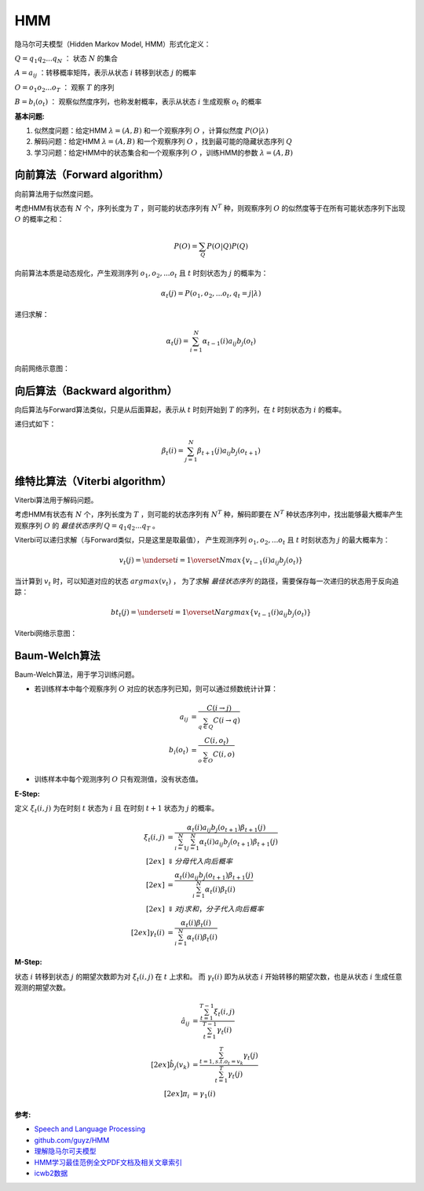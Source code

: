 
HMM
===

隐马尔可夫模型（Hidden Markov Model, HMM）形式化定义：

:math:`Q=q_1 q_2 ... q_N` ： 状态 :math:`N` 的集合

:math:`A={a_{ij}}` ：转移概率矩阵，表示从状态 :math:`i` 转移到状态 :math:`j` 的概率

:math:`O=o_1 o_2 ... o_T` ： 观察 :math:`T` 的序列

:math:`B=b_i(o_t)` ： 观察似然度序列，也称发射概率，表示从状态 :math:`i` 生成观察 :math:`o_t` 的概率


:基本问题:

#. 似然度问题：给定HMM :math:`\lambda = (A, B)` 和一个观察序列 :math:`O` ，计算似然度 :math:`P(O|\lambda)`
#. 解码问题：给定HMM :math:`\lambda = (A, B)` 和一个观察序列 :math:`O` ，找到最可能的隐藏状态序列 :math:`Q`
#. 学习问题：给定HMM中的状态集合和一个观察序列 :math:`O` ，训练HMM的参数 :math:`\lambda = (A, B)`


向前算法（Forward algorithm）
-----------------------------

向前算法用于似然度问题。

考虑HMM有状态有 :math:`N` 个，序列长度为 :math:`T` ，则可能的状态序列有 :math:`N^T` 种，则观察序列 :math:`O` 的似然度等于在所有可能状态序列下出现 :math:`O` 的概率之和：


..  math::
    P(O) = \sum_Q P(O|Q)P(Q)


向前算法本质是动态规化，产生观测序列 :math:`o_1, o_2, ... o_t` 且 :math:`t` 时刻状态为 :math:`j` 的概率为：

..  math::
    \alpha_t(j) = P(o_1, o_2, ... o_t, q_t = j | \lambda)

递归求解：

..  math::
    \alpha_t(j) = \sum_{i=1}^{N} \alpha_{t-1}(i) a_{ij} b_j(o_t)

向前网络示意图：

..  image:: ./hmm/Forward-algorithm.png
    :align: center

向后算法（Backward algorithm）
------------------------------

向后算法与Forward算法类似，只是从后面算起，表示从 :math:`t` 时刻开始到 :math:`T` 的序列，在 :math:`t` 时刻状态为 :math:`i` 的概率。

递归式如下：

..  math::
    \beta_t(i) = \sum_{j=1}^{N} \beta_{t+1}(j) a_{ij} b_j(o_{t+1})


维特比算法（Viterbi algorithm）
-------------------------------

Viterbi算法用于解码问题。

考虑HMM有状态有 :math:`N` 个，序列长度为 :math:`T` ，则可能的状态序列有 :math:`N^T` 种，解码即要在 :math:`N^T` 种状态序列中，找出能够最大概率产生观察序列 :math:`O` 的 `最佳状态序列` :math:`Q=q_1 q_2 ... q_T` 。


Viterbi可以递归求解（与Forward类似，只是这里是取最值），
产生观测序列 :math:`o_1, o_2, ... o_t` 且 :math:`t` 时刻状态为 :math:`j` 的最大概率为：

..  math::
    v_t(j) = \underset{i=1}{\overset{N}{max}} \lbrace v_{t-1}(i) a_{ij} b_j(o_t) \rbrace

当计算到 :math:`v_t` 时，可以知道对应的状态 :math:`argmax(v_t)` ， 为了求解 `最佳状态序列` 的路径，需要保存每一次递归的状态用于反向追踪：

..  math::
    bt_t(j) = \underset{i=1}{\overset{N}{argmax}} \lbrace v_{t-1}(i) a_{ij} b_j(o_t) \rbrace

Viterbi网络示意图：

..  image:: ./hmm/Viterbi-algorithm.png
    :align: center



Baum-Welch算法
--------------

Baum-Welch算法，用于学习训练问题。

- 若训练样本中每个观察序列 :math:`O` 对应的状态序列已知，则可以通过频数统计计算：

..  math::
    a_{ij} &= \frac{C(i \to j)}{\sum_{q \in Q} C(i \to q)} \\
    b_i(o_t) &= \frac{C(i, o_t)}{\sum_{o \in O} C(i, o)}

- 训练样本中每个观测序列 :math:`O` 只有观测值，没有状态值。


:E-Step:

定义 :math:`\xi_t(i, j)` 为在时刻 :math:`t` 状态为 :math:`i` 且 在时刻 :math:`t+1` 状态为 :math:`j` 的概率。

..  math::
    \xi_t(i, j) &= \frac{\alpha_t(i) a_{ij} b_j(o_{t+1}) \beta_{t+1}(j)}
                        {\sum_{i=1}^N \sum_{j=1}^N \alpha_t(i) a_{ij} b_j(o_{t+1}) \beta_{t+1}(j)} \\[2ex]
                &\Downarrow 分母代入向后概率 \\[2ex]
                &= \frac{\alpha_t(i) a_{ij} b_j(o_{t+1}) \beta_{t+1}(j)}
                        {\sum_{i=1}^N \alpha_t(i) \beta_{t}(i)} \\[2ex]
                &\Downarrow 对j求和，分子代入向后概率 \\[2ex]
    \gamma_t(i) &= \frac{\alpha_t(i) \beta_t(i)}
                        {\sum_{i=1}^N \alpha_t(i) \beta_{t}(i)}

:M-Step:

状态 :math:`i` 转移到状态 :math:`j` 的期望次数即为对 :math:`\xi_t(i, j)` 在 :math:`t` 上求和。
而 :math:`\gamma_t(i)` 即为从状态 :math:`i` 开始转移的期望次数，也是从状态 :math:`i` 生成任意观测的期望次数。

..  math::
    \hat{a}_{ij} &= \frac{\sum_{t=1}^{T-1} \xi_t(i, j)}
                         {\sum_{t=1}^{T-1} \gamma_t(i)} \\[2ex]
    \hat{b}_{j}(v_k) &= \frac{\sum_{t=1, s.t. o_t = v_k}^{T} \gamma_t(j)}
                             {\sum_{t=1}^{T} \gamma_t(j)} \\[2ex]
    \pi_i &= \gamma_1(i)


:参考:

- `Speech and Language Processing <https://web.stanford.edu/~jurafsky/slp3>`_
- `github.com/guyz/HMM <https://github.com/guyz/HMM>`_
- `理解隐马尔可夫模型 <https://mp.weixin.qq.com/s?__biz=MzU4MjQ3MDkwNA==&mid=2247488854&idx=1&sn=32ccaf393b12bb30f0ea4f7f8c08e65d&chksm=fdb688c1cac101d7729763b08da86c0925b1db7e1f61f055fa65f2eeb49fb51bd0f58450a61b&mpshare=1&scene=1&srcid=0213gzkkKvTS3xTbmSfI5qFT&pass_ticket=SFUfBHoxTFgFsbJV0bNyWPGKlh9%2Fzw%2BhCVd6mn8nEHX%2BoYNkgKE3bixjNylCG%2FFY#rd>`_
- `HMM学习最佳范例全文PDF文档及相关文章索引 <http://www.52nlp.cn/hmm%e5%ad%a6%e4%b9%a0%e6%9c%80%e4%bd%b3%e8%8c%83%e4%be%8b%e5%85%a8%e6%96%87pdf%e6%96%87%e6%a1%a3%e5%8f%8a%e7%9b%b8%e5%85%b3%e6%96%87%e7%ab%a0%e7%b4%a2%e5%bc%95>`_
- `icwb2数据 <http://sighan.cs.uchicago.edu/bakeoff2005/>`_
